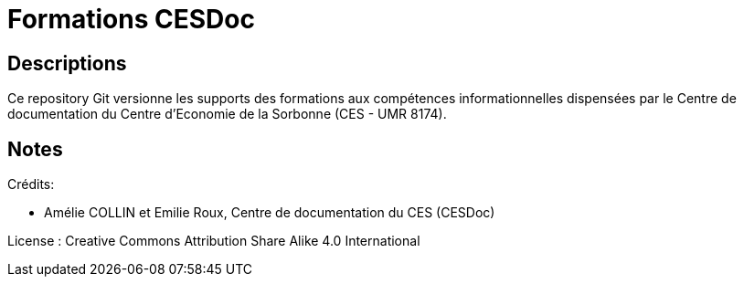 = Formations CESDoc

== Descriptions

Ce repository Git versionne les supports des formations aux compétences informationnelles dispensées par le Centre de documentation du Centre d'Economie de la Sorbonne (CES - UMR 8174). 


== Notes

Crédits:

* Amélie COLLIN et Emilie Roux, Centre de documentation du CES (CESDoc)

License : Creative Commons Attribution Share Alike 4.0 International
